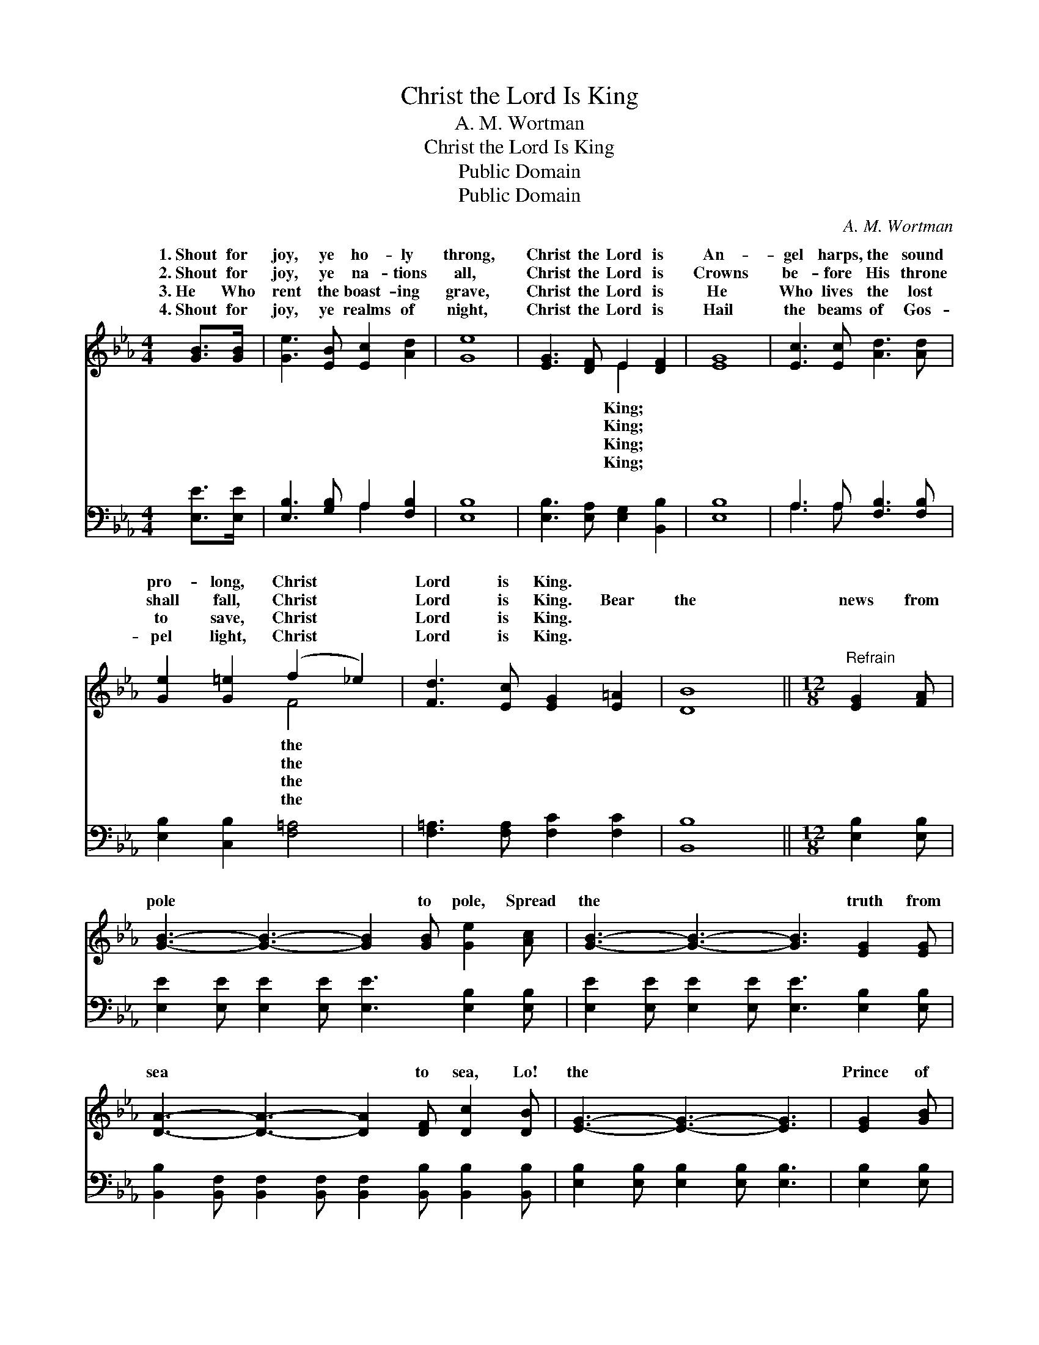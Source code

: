X:1
T:Christ the Lord Is King
T:A. M. Wortman
T:Christ the Lord Is King
T:Public Domain
T:Public Domain
C:A. M. Wortman
Z:Public Domain
%%score ( 1 2 ) ( 3 4 )
L:1/8
M:4/4
K:Eb
V:1 treble 
V:2 treble 
V:3 bass 
V:4 bass 
V:1
 [GB]>[GB] | [Ge]3 [EB] [Ec]2 [Ad]2 | [Ge]8 | [EG]3 [DF] E2 [DF]2 | [EG]8 | [Ec]3 [Ec] [Ad]3 [Ad] | %6
w: 1.~Shout for|joy, ye ho- ly|throng,|Christ the Lord is|An-|gel harps, the sound|
w: 2.~Shout for|joy, ye na- tions|all,|Christ the Lord is|Crowns|be- fore His throne|
w: 3.~He Who|rent the boast- ing|grave,|Christ the Lord is|He|Who lives the lost|
w: 4.~Shout for|joy, ye realms of|night,|Christ the Lord is|Hail|the beams of Gos-|
 [Ge]2 [G=e]2 (f2 _e2) | [Fd]3 [Ec] [EG]2 [E=A]2 | [DB]8 ||[M:12/8]"^Refrain" [EG]2 [FA] | %10
w: pro- long, Christ *|Lord is King. *|||
w: shall fall, Christ *|Lord is King. Bear|the|news from|
w: to save, Christ *|Lord is King. *|||
w: pel light, Christ *|Lord is King. *|||
 [GB]3- [GB]3- [GB]2 [GB] [Ge]2 [Ac] | [GB]3- [GB]3- [GB]3 [EG]2 [EG] | %12
w: ||
w: pole * * to pole, Spread|the * * truth from|
w: ||
w: ||
 [DA]3- [DA]3- [DA]2 [DF] [Dc]2 [DB] | [EG]3- [EG]3- [EG]3 | [EG]2 [GB] | %15
w: |||
w: sea * * to sea, Lo!|the * *|Prince of|
w: |||
w: |||
 [Ge]3- [Ge]3- [Ge]2 [GB] [Bd]2 [Ac] | [GB]3- [GB]3 [EG]3 | [GB]2 [Ge] | %18
w: |||
w: life * * and glo- ry|King * of|heav’n and|
w: |||
w: |||
 [Fd]3- [Fd]3- [Fd]2 [DB] [Ec]2 [Fd] | G2 G A2 A [Ge]2 |] %20
w: ||
w: earth * * shall be. *||
w: ||
w: ||
V:2
 x2 | x8 | x8 | x4 E2 x2 | x8 | x8 | x4 F4 | x8 | x8 ||[M:12/8] x3 | x12 | x12 | x12 | x9 | x3 | %15
w: |||King;|||the|||||||||
w: |||King;|||the|||||||||
w: |||King;|||the|||||||||
w: |||King;|||the|||||||||
 x12 | x9 | x3 | x12 | e3- e3- x2 |] %20
w: |||||
w: |||||
w: |||||
w: |||||
V:3
 [E,E]>[E,E] | [E,B,]3 [G,B,] A,2 [F,B,]2 | [E,B,]8 | [E,B,]3 [E,A,] [E,G,]2 [B,,B,]2 | [E,B,]8 | %5
 A,3 A, [F,B,]3 [F,B,] | [E,B,]2 [C,B,]2 [F,=A,]4 | [F,=A,]3 [F,A,] [F,C]2 [F,C]2 | [B,,B,]8 || %9
[M:12/8] [E,B,]2 [E,B,] | [E,E]2 [E,E] [E,E]2 [E,E] [E,E]3 [E,B,]2 [E,B,] | %11
 [E,E]2 [E,E] [E,E]2 [E,E] [E,E]3 [E,B,]2 [E,B,] | %12
 [B,,B,]2 [B,,F,] [B,,F,]2 [B,,F,] [B,,F,]2 [B,,B,] [B,,B,]2 [B,,B,] | %13
 [E,B,]2 [E,B,] [E,B,]2 [E,B,] [E,B,]3 | [E,B,]2 [E,B,] | %15
 [E,B,]2 [E,B,] [E,B,]2 [E,B,] [E,B,]2 [E,E] [E,E]2 [E,E] | %16
 [E,E]2 [E,E] [E,E]2 [E,E] [E,B,]2 [E,B,] | [E,B,]2 [E,B,] | %18
 [B,,B,]2 [B,,B,] [B,,B,]2 [B,,B,] [B,,B,]2 [B,,B,] [B,,B,]2 [B,,B,] | B,2 B, C2 D [E,B,]2 |] %20
V:4
 x2 | x4 A,2 x2 | x8 | x8 | x8 | A,3 A, x4 | x8 | x8 | x8 ||[M:12/8] x3 | x12 | x12 | x12 | x9 | %14
 x3 | x12 | x9 | x3 | x12 | E,3- E,3- x2 |] %20

